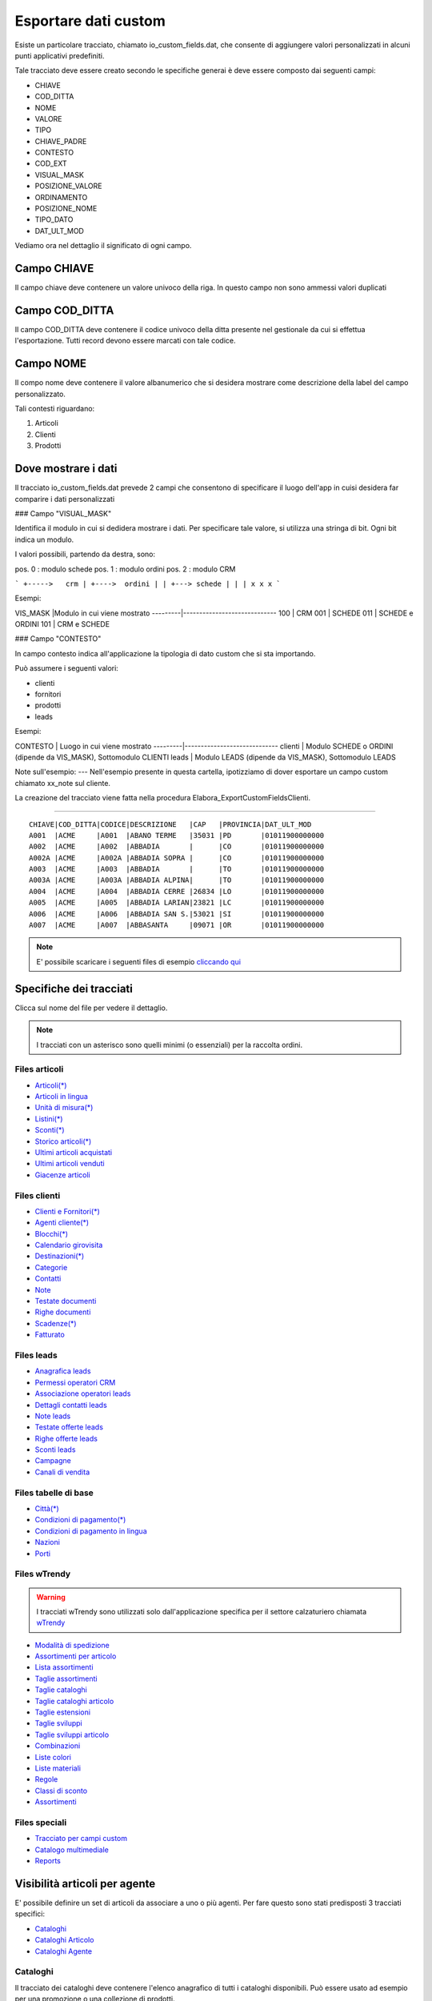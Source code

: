 Esportare dati custom
=====================

Esiste un particolare tracciato, chiamato io_custom_fields.dat, che consente di aggiungere valori personalizzati in alcuni punti  applicativi predefiniti.

Tale tracciato deve essere creato secondo le specifiche generai è deve essere composto dai seguenti campi:

- CHIAVE
- COD_DITTA  
- NOME 
- VALORE 
- TIPO 
- CHIAVE_PADRE 
- CONTESTO 
- COD_EXT 
- VISUAL_MASK  
- POSIZIONE_VALORE  
- ORDINAMENTO 
- POSIZIONE_NOME 
- TIPO_DATO  
- DAT_ULT_MOD

Vediamo ora nel dettaglio il significato di ogni campo.

Campo CHIAVE
------------
Il campo chiave deve contenere un valore univoco della riga. In questo campo non sono ammessi valori duplicati

Campo COD_DITTA
---------------
Il campo COD_DITTA deve contenere il codice univoco della ditta presente nel gestionale da cui si effettua l'esportazione.
Tutti record devono essere marcati con tale codice.

Campo NOME
----------
Il compo nome deve contenere il valore albanumerico che si desidera mostrare come descrizione della label del campo personalizzato.


Tali contesti riguardano:

1. Articoli
2. Clienti
3. Prodotti


Dove mostrare i dati
---------------------
Il tracciato io_custom_fields.dat prevede 2 campi che consentono di specificare il luogo dell'app in cuisi desidera far comparire i dati personalizzati

### Campo "VISUAL_MASK"

Identifica il modulo in cui si dedidera mostrare i dati.
Per specificare tale valore, si utilizza una stringa di bit.
Ogni bit indica un modulo.

I valori possibili, partendo da destra, sono:

pos. 0 : modulo schede
pos. 1 : modulo ordini
pos. 2 : modulo CRM


```
+----->   crm
| +---->  ordini
| | +---> schede
| | |
x x x
```

Esempi:

VIS_MASK |Modulo in cui viene mostrato
---------|-----------------------------
100      | CRM
001      | SCHEDE
011      | SCHEDE e ORDINI
101      | CRM e SCHEDE


### Campo "CONTESTO"

In campo contesto indica all'applicazione la tipologia di dato
custom che si sta importando.

Può assumere i seguenti valori:

* clienti 
* fornitori
* prodotti
* leads

Esempi:

CONTESTO | Luogo in cui viene mostrato
---------|-----------------------------
clienti  | Modulo SCHEDE o ORDINI (dipende da VIS_MASK), Sottomodulo CLIENTI
leads    | Modulo LEADS (dipende da VIS_MASK), Sottomodulo LEADS


Note sull'esempio:
---
Nell'esempio presente in questa cartella, ipotizziamo di dover esportare un campo custom chiamato xx_note sul cliente.

La creazione del tracciato viene fatta nella procedura Elabora_ExportCustomFieldsClienti.





-------------------



::

    CHIAVE|COD_DITTA|CODICE|DESCRIZIONE   |CAP   |PROVINCIA|DAT_ULT_MOD
    A001  |ACME     |A001  |ABANO TERME   |35031 |PD       |01011900000000
    A002  |ACME     |A002  |ABBADIA       |      |CO       |01011900000000
    A002A |ACME     |A002A |ABBADIA SOPRA |      |CO       |01011900000000
    A003  |ACME     |A003  |ABBADIA       |      |TO       |01011900000000
    A003A |ACME     |A003A |ABBADIA ALPINA|      |TO       |01011900000000
    A004  |ACME     |A004  |ABBADIA CERRE |26834 |LO       |01011900000000
    A005  |ACME     |A005  |ABBADIA LARIAN|23821 |LC       |01011900000000
    A006  |ACME     |A006  |ABBADIA SAN S.|53021 |SI       |01011900000000
    A007  |ACME     |A007  |ABBASANTA     |09071 |OR       |01011900000000


.. note:: E' possibile scaricare i seguenti files di esempio `cliccando qui <http://files.apexnet.it/iOrder/ic.company-name.zip>`_


Specifiche dei tracciati
------------------------

Clicca sul nome del file per vedere il dettaglio. 

.. note:: I tracciati con un asterisco sono quelli minimi (o essenziali) per la raccolta ordini.

Files articoli
~~~~~~~~~~~~~~

* `Articoli(*) <https://github.com/wedoit-io/AMHelper/blob/master/src/net20/AMHelper/CSV/imp/rec_art.cs>`_
* `Articoli in lingua <https://github.com/wedoit-io/AMHelper/blob/master/src/net20/AMHelper/CSV/imp/rec_art_lang.cs>`__
* `Unità di misura(*) <https://github.com/wedoit-io/AMHelper/blob/master/src/net20/AMHelper/CSV/imp/rec_art_um.cs>`__
* `Listini(*) <https://github.com/wedoit-io/AMHelper/blob/master/src/net20/AMHelper/CSV/imp/rec_listini_full.cs>`__
* `Sconti(*) <https://github.com/wedoit-io/AMHelper/blob/master/src/net20/AMHelper/CSV/imp/rec_sconti.cs>`__
* `Storico articoli(*)  <https://github.com/wedoit-io/AMHelper/blob/master/src/net20/AMHelper/CSV/imp/rec_stoart.cs>`__
* `Ultimi articoli acquistati  <https://github.com/wedoit-io/AMHelper/blob/master/src/net20/AMHelper/CSV/imp/rec_art_ultacq.cs>`__
* `Ultimi articoli venduti  <https://github.com/wedoit-io/AMHelper/blob/master/src/net20/AMHelper/CSV/imp/rec_art_ultven.cs>`__
* `Giacenze articoli <https://github.com/wedoit-io/AMHelper/blob/master/src/net20/AMHelper/CSV/imp/rec_giacenze.cs>`__


Files clienti
~~~~~~~~~~~~~

* `Clienti e Fornitori(*) <https://github.com/wedoit-io/AMHelper/blob/master/src/net20/AMHelper/CSV/imp/rec_clifor_gen.cs>`_
* `Agenti cliente(*) <https://github.com/wedoit-io/AMHelper/blob/master/src/net20/AMHelper/CSV/imp/rec_clifor_age.cs>`_
* `Blocchi(*) <https://github.com/wedoit-io/AMHelper/blob/master/src/net20/AMHelper/CSV/imp/rec_clifor_blo.cs>`_
* `Calendario girovisita <https://github.com/wedoit-io/AMHelper/blob/master/src/net20/AMHelper/CSV/imp/rec_clifor_girovisita.cs>`_
* `Destinazioni(*) <https://github.com/wedoit-io/AMHelper/blob/master/src/net20/AMHelper/CSV/imp/rec_clifor_dest.cs>`_
* `Categorie <https://github.com/wedoit-io/AMHelper/blob/master/src/net20/AMHelper/CSV/imp/rec_clifor_cate.cs>`_
* `Contatti <https://github.com/wedoit-io/AMHelper/blob/master/src/net20/AMHelper/CSV/imp/rec_clifor_detcon.cs>`_
* `Note <https://github.com/wedoit-io/AMHelper/blob/master/src/net20/AMHelper/CSV/imp/rec_clifor_note.cs>`_
* `Testate documenti <https://github.com/wedoit-io/AMHelper/blob/master/src/net20/AMHelper/CSV/imp/rec_clifor_testdoc.cs>`_
* `Righe documenti <https://github.com/wedoit-io/AMHelper/blob/master/src/net20/AMHelper/CSV/imp/rec_clifor_righdoc.cs>`_
* `Scadenze(*) <https://github.com/wedoit-io/AMHelper/blob/master/src/net20/AMHelper/CSV/imp/rec_clifor_scadoc.cs>`_
* `Fatturato <https://github.com/wedoit-io/AMHelper/blob/master/src/net20/AMHelper/CSV/imp/rec_clifor_fatt.cs>`_

Files leads
~~~~~~~~~~~

* `Anagrafica leads <https://github.com/wedoit-io/AMHelper/blob/master/src/net20/AMHelper/CSV/imp/rec_leads.cs>`_
* `Permessi operatori CRM <https://github.com/wedoit-io/AMHelper/blob/master/src/net20/AMHelper/CSV/imp/rec_lead_acccrm.cs>`_
* `Associazione operatori leads <https://github.com/wedoit-io/AMHelper/blob/master/src/net20/AMHelper/CSV/imp/rec_lead_accessi.cs>`_
* `Dettagli contatti leads <https://github.com/wedoit-io/AMHelper/blob/master/src/net20/AMHelper/CSV/imp/rec_lead_detcon.cs>`_
* `Note leads <https://github.com/wedoit-io/AMHelper/blob/master/src/net20/AMHelper/CSV/imp/rec_lead_note.cs>`_
* `Testate offerte leads <https://github.com/wedoit-io/AMHelper/blob/master/src/net20/AMHelper/CSV/imp/rec_lead_testoff.cs>`_
* `Righe offerte leads <https://github.com/wedoit-io/AMHelper/blob/master/src/net20/AMHelper/CSV/imp/rec_lead_rigoff.cs>`_
* `Sconti leads <https://github.com/wedoit-io/AMHelper/blob/master/src/net20/AMHelper/CSV/imp/rec_lead_sconti.cs>`_
* `Campagne <https://github.com/wedoit-io/AMHelper/blob/master/src/net20/AMHelper/CSV/imp/rec_campagne.cs>`_
* `Canali di vendita <https://github.com/wedoit-io/AMHelper/blob/master/src/net20/AMHelper/CSV/imp/rec_canali_vendita.cs>`_

Files tabelle di base
~~~~~~~~~~~~~~~~~~~~~

* `Città(*) <https://github.com/wedoit-io/AMHelper/blob/master/src/net20/AMHelper/CSV/imp/rec_citta.cs>`_
* `Condizioni di pagamento(*) <https://github.com/wedoit-io/AMHelper/blob/master/src/net20/AMHelper/CSV/imp/rec_condpag.cs>`_
* `Condizioni di pagamento in lingua <https://github.com/wedoit-io/AMHelper/blob/master/src/net20/AMHelper/CSV/imp/rec_condpag_lang.cs>`_
* `Nazioni <https://github.com/wedoit-io/AMHelper/blob/master/src/net20/AMHelper/CSV/imp/rec_nazioni.cs>`_
* `Porti <https://github.com/wedoit-io/AMHelper/blob/master/src/net20/AMHelper/CSV/imp/rec_porto.cs>`_


Files wTrendy
~~~~~~~~~~~~~

.. warning::

    I tracciati wTrendy sono utilizzati solo dall'applicazione
    specifica per il settore calzaturiero chiamata
    `wTrendy <https://itunes.apple.com/it/app/wtrendy/id642932906?mt=8>`_

* `Modalità di spedizione <https://github.com/wedoit-io/AMHelper/blob/master/src/net20/AMHelper/CSV/imp/rec_mod_sped.cs>`_
* `Assortimenti per articolo <https://github.com/wedoit-io/AMHelper/blob/master/src/net20/AMHelper/CSV/imp/rec_articoli_assortimenti.cs>`_
* `Lista assortimenti <https://github.com/wedoit-io/AMHelper/blob/master/src/net20/AMHelper/CSV/imp/rec_assortimenti.cs>`_
* `Taglie assortimenti <https://github.com/wedoit-io/AMHelper/blob/master/src/net20/AMHelper/CSV/imp/rec_taglie_assortimenti.cs>`_
* `Taglie cataloghi <https://github.com/wedoit-io/AMHelper/blob/master/src/net20/AMHelper/CSV/imp/rec_cataloghi.cs>`_
* `Taglie cataloghi articolo <https://github.com/wedoit-io/AMHelper/blob/master/src/net20/AMHelper/CSV/imp/rec_cataloghi_art.cs>`_
* `Taglie estensioni <https://github.com/wedoit-io/AMHelper/blob/master/src/net20/AMHelper/CSV/imp/rec_taglie_estensioni.cs>`_
* `Taglie sviluppi <https://github.com/wedoit-io/AMHelper/blob/master/src/net20/AMHelper/CSV/imp/rec_taglie_sviluppi.cs>`_
* `Taglie sviluppi articolo <https://github.com/wedoit-io/AMHelper/blob/master/src/net20/AMHelper/CSV/imp/rec_taglie_sviluppi_art.cs>`_
* `Combinazioni <https://github.com/wedoit-io/AMHelper/blob/master/src/net20/AMHelper/CSV/imp/rec_var_combinazioni.cs>`_
* `Liste colori <https://github.com/wedoit-io/AMHelper/blob/master/src/net20/AMHelper/CSV/imp/rec_liste_colori.cs>`_
* `Liste materiali <https://github.com/wedoit-io/AMHelper/blob/master/src/net20/AMHelper/CSV/imp/rec_liste_materiali.cs>`_
* `Regole <https://github.com/wedoit-io/AMHelper/blob/master/src/net20/AMHelper/CSV/imp/rec_regole.cs>`_
* `Classi di sconto <https://github.com/wedoit-io/AMHelper/blob/master/src/net20/AMHelper/CSV/imp/rec_classi_sconto.cs>`_
* `Assortimenti <https://github.com/wedoit-io/AMHelper/blob/master/src/net20/AMHelper/CSV/imp/rec_assortimenti.cs>`_


Files speciali
~~~~~~~~~~~~~~

* `Tracciato per campi custom <https://github.com/wedoit-io/AMHelper/blob/master/src/net20/AMHelper/CSV/imp/rec_custom_fields.cs>`_
* `Catalogo multimediale <https://github.com/wedoit-io/AMHelper/blob/master/src/net20/AMHelper/CSV/imp/rec_multimedia.cs>`_
* `Reports <https://github.com/wedoit-io/AMHelper/blob/master/src/net20/AMHelper/CSV/imp/rec_reports.cs>`_

Visibilità articoli per agente
------------------------------

E' possibile definire un set di articoli da associare a uno o più agenti. Per fare questo sono stati predisposti 3 tracciati specifici:

* `Cataloghi <https://github.com/wedoit-io/AMHelper/blob/master/src/net20/AMHelper/CSV/imp/rec_cataloghi.cs>`_
* `Cataloghi Articolo <https://github.com/wedoit-io/AMHelper/blob/master/src/net20/AMHelper/CSV/imp/rec_cataloghi_art.cs>`_
* `Cataloghi Agente <https://github.com/wedoit-io/AMHelper/blob/master/src/net20/AMHelper/CSV/imp/rec_cataloghi_agente.cs>`_

Cataloghi
~~~~~~~~~
Il tracciato dei cataloghi deve contenere l'elenco anagrafico di tutti i cataloghi disponibili. 
Può essere usato ad esempio per una promozione o una collezione di prodotti.

Cataloghi Articolo
~~~~~~~~~~~~~~~~~~
Il tracciato cataloghi articolo contiene l'associazione fra il catalogo e gli agenti che lo possono utilizzare. 
Ggenti associati ad un catalogo vedono solo gli articoli in esso contenuti.

Cataloghi Agente
~~~~~~~~~~~~~~~~
Questo tracciato contiene l'associazione fra l'agente e i suoi cataloghi.
Un Agente può vedere tutti gli articoli dei cataloghi a cui è associto









 
